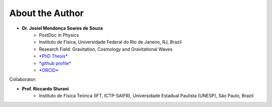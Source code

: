 =================================  
About the Author
=================================

* **Dr. Josiel Mendonça Soares de Souza**
	* PostDoc in Physics
	* Instituto de Física, Universidade Federal do Rio de Janeiro, RJ, Brazil
	* Research Field: Gravitation, Cosmology and Gravitational Waves
	* `*PhD Thesis* <https://repositorio.ufrn.br/jspui/handle/123456789/54566>`_
	* `*github profile* <https://github.com/jmsdsouzaPhD>`_
	* `*ORCID* <https://orcid.org/0000-0003-1552-0095>`_

Collaborator:

* **Prof. Riccardo Sturani**
	* Instituto de Física Teórica (IFT, ICTP-SAIFR), Universidade Estadual Paulista (UNESP), São Paulo, Brazil